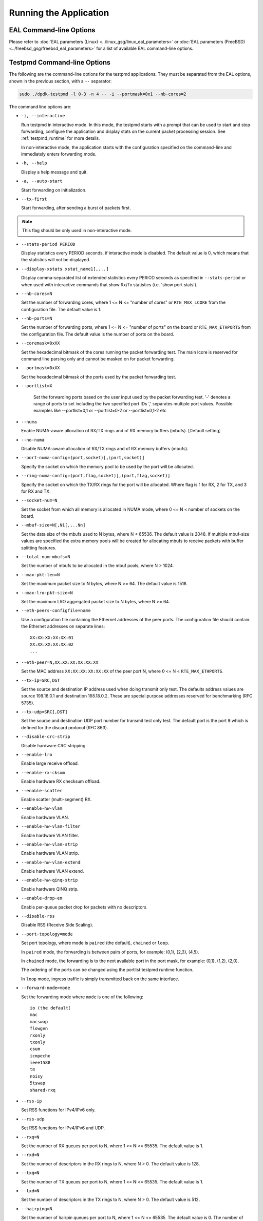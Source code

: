 ..  SPDX-License-Identifier: BSD-3-Clause
    Copyright(c) 2010-2014 Intel Corporation.

Running the Application
=======================

EAL Command-line Options
------------------------

Please refer to :doc:`EAL parameters (Linux) <../linux_gsg/linux_eal_parameters>`
or :doc:`EAL parameters (FreeBSD) <../freebsd_gsg/freebsd_eal_parameters>` for
a list of available EAL command-line options.


Testpmd Command-line Options
----------------------------

The following are the command-line options for the testpmd applications.
They must be separated from the EAL options, shown in the previous section, with a ``--`` separator:

.. code-block:: console

    sudo ./dpdk-testpmd -l 0-3 -n 4 -- -i --portmask=0x1 --nb-cores=2

The command line options are:

*   ``-i, --interactive``

    Run testpmd in interactive mode.
    In this mode, the testpmd starts with a prompt that can be used to start and stop forwarding,
    configure the application and display stats on the current packet processing session.
    See :ref:`testpmd_runtime` for more details.

    In non-interactive mode,
    the application starts with the configuration specified on the command-line and
    immediately enters forwarding mode.

*   ``-h, --help``

    Display a help message and quit.

*   ``-a, --auto-start``

    Start forwarding on initialization.

*   ``--tx-first``

    Start forwarding, after sending a burst of packets first.

.. Note::

   This flag should be only used in non-interactive mode.

*   ``--stats-period PERIOD``

    Display statistics every PERIOD seconds, if interactive mode is disabled.
    The default value is 0, which means that the statistics will not be displayed.

*   ``--display-xstats xstat_name1[,...]``

    Display comma-separated list of extended statistics every PERIOD seconds
    as specified in ``--stats-period`` or when used with interactive commands
    that show Rx/Tx statistics (i.e. 'show port stats').

*   ``--nb-cores=N``

    Set the number of forwarding cores,
    where 1 <= N <= "number of cores" or ``RTE_MAX_LCORE`` from the configuration file.
    The default value is 1.

*   ``--nb-ports=N``

    Set the number of forwarding ports,
    where 1 <= N <= "number of ports" on the board or ``RTE_MAX_ETHPORTS`` from the configuration file.
    The default value is the number of ports on the board.

*   ``--coremask=0xXX``

    Set the hexadecimal bitmask of the cores running the packet forwarding test.
    The main lcore is reserved for command line parsing only and cannot be masked on for packet forwarding.

*   ``--portmask=0xXX``

    Set the hexadecimal bitmask of the ports used by the packet forwarding test.

*   ``--portlist=X``

      Set the forwarding ports based on the user input used by the packet forwarding test.
      '-' denotes a range of ports to set including the two specified port IDs
      ',' separates multiple port values.
      Possible examples like --portlist=0,1 or --portlist=0-2 or --portlist=0,1-2 etc

*   ``--numa``

    Enable NUMA-aware allocation of RX/TX rings and of RX memory buffers
    (mbufs). [Default setting]

*   ``--no-numa``

    Disable NUMA-aware allocation of RX/TX rings and of RX memory buffers (mbufs).

*   ``--port-numa-config=(port,socket)[,(port,socket)]``

    Specify the socket on which the memory pool to be used by the port will be allocated.

*   ``--ring-numa-config=(port,flag,socket)[,(port,flag,socket)]``

    Specify the socket on which the TX/RX rings for the port will be allocated.
    Where flag is 1 for RX, 2 for TX, and 3 for RX and TX.

*   ``--socket-num=N``

    Set the socket from which all memory is allocated in NUMA mode,
    where 0 <= N < number of sockets on the board.

*   ``--mbuf-size=N[,N1[,...Nn]``

    Set the data size of the mbufs used to N bytes, where N < 65536.
    The default value is 2048. If multiple mbuf-size values are specified the
    extra memory pools will be created for allocating mbufs to receive packets
    with buffer splitting features.

*   ``--total-num-mbufs=N``

    Set the number of mbufs to be allocated in the mbuf pools, where N > 1024.

*   ``--max-pkt-len=N``

    Set the maximum packet size to N bytes, where N >= 64. The default value is 1518.

*   ``--max-lro-pkt-size=N``

    Set the maximum LRO aggregated packet size to N bytes, where N >= 64.

*   ``--eth-peers-configfile=name``

    Use a configuration file containing the Ethernet addresses of the peer ports.
    The configuration file should contain the Ethernet addresses on separate lines::

       XX:XX:XX:XX:XX:01
       XX:XX:XX:XX:XX:02
       ...

*   ``--eth-peer=N,XX:XX:XX:XX:XX:XX``

    Set the MAC address ``XX:XX:XX:XX:XX:XX`` of the peer port N,
    where 0 <= N < ``RTE_MAX_ETHPORTS``.

*   ``--tx-ip=SRC,DST``

    Set the source and destination IP address used when doing transmit only test.
    The defaults address values are source 198.18.0.1 and
    destination 198.18.0.2. These are special purpose addresses
    reserved for benchmarking (RFC 5735).

*   ``--tx-udp=SRC[,DST]``

    Set the source and destination UDP port number for transmit test only test.
    The default port is the port 9 which is defined for the discard protocol
    (RFC 863).

*   ``--disable-crc-strip``

    Disable hardware CRC stripping.

*   ``--enable-lro``

    Enable large receive offload.

*   ``--enable-rx-cksum``

    Enable hardware RX checksum offload.

*   ``--enable-scatter``

    Enable scatter (multi-segment) RX.

*   ``--enable-hw-vlan``

    Enable hardware VLAN.

*   ``--enable-hw-vlan-filter``

    Enable hardware VLAN filter.

*   ``--enable-hw-vlan-strip``

    Enable hardware VLAN strip.

*   ``--enable-hw-vlan-extend``

    Enable hardware VLAN extend.

*   ``--enable-hw-qinq-strip``

    Enable hardware QINQ strip.

*   ``--enable-drop-en``

    Enable per-queue packet drop for packets with no descriptors.

*   ``--disable-rss``

    Disable RSS (Receive Side Scaling).

*   ``--port-topology=mode``

    Set port topology, where mode is ``paired`` (the default), ``chained`` or ``loop``.

    In ``paired`` mode, the forwarding is between pairs of ports, for example: (0,1), (2,3), (4,5).

    In ``chained`` mode, the forwarding is to the next available port in the port mask, for example: (0,1), (1,2), (2,0).

    The ordering of the ports can be changed using the portlist testpmd runtime function.

    In ``loop`` mode, ingress traffic is simply transmitted back on the same interface.

*   ``--forward-mode=mode``

    Set the forwarding mode where ``mode`` is one of the following::

       io (the default)
       mac
       macswap
       flowgen
       rxonly
       txonly
       csum
       icmpecho
       ieee1588
       tm
       noisy
       5tswap
       shared-rxq

*   ``--rss-ip``

    Set RSS functions for IPv4/IPv6 only.

*   ``--rss-udp``

    Set RSS functions for IPv4/IPv6 and UDP.

*   ``--rxq=N``

    Set the number of RX queues per port to N, where 1 <= N <= 65535.
    The default value is 1.

*   ``--rxd=N``

    Set the number of descriptors in the RX rings to N, where N > 0.
    The default value is 128.

*   ``--txq=N``

    Set the number of TX queues per port to N, where 1 <= N <= 65535.
    The default value is 1.

*   ``--txd=N``

    Set the number of descriptors in the TX rings to N, where N > 0.
    The default value is 512.

*   ``--hairpinq=N``

    Set the number of hairpin queues per port to N, where 1 <= N <= 65535.
    The default value is 0. The number of hairpin queues are added to the
    number of TX queues and to the number of RX queues. then the first
    RX hairpin is binded to the first TX hairpin, the second RX hairpin is
    binded to the second TX hairpin and so on. The index of the first
    RX hairpin queue is the number of RX queues as configured using --rxq.
    The index of the first TX hairpin queue is the number of TX queues
    as configured using --txq.

*   ``--burst=N``

    Set the number of packets per burst to N, where 1 <= N <= 512.
    The default value is 32.
    If set to 0, driver default is used if defined. Else, if driver
    default is not defined, default of 32 is used.

*   ``--flowgen-clones=N``

    Set the number of each packet clones to be sent in `flowgen` mode.
    Sending clones reduces host CPU load on creating packets and may help
    in testing extreme speeds or maxing out Tx packet performance.
    N should be not zero, but less than 'burst' parameter.

*   ``--flowgen-flows=N``

    Set the number of flows to be generated in `flowgen` mode, where
    1 <= N <= INT32_MAX.

*   ``--mbcache=N``

    Set the cache of mbuf memory pools to N, where 0 <= N <= 512.
    The default value is 16.

*   ``--rxpt=N``

    Set the prefetch threshold register of RX rings to N, where N >= 0.
    The default value is 8.

*   ``--rxht=N``

    Set the host threshold register of RX rings to N, where N >= 0.
    The default value is 8.

*   ``--rxfreet=N``

    Set the free threshold of RX descriptors to N, where 0 <= N < value of --rxd.
    The default value is 0.

*   ``--rxwt=N``

    Set the write-back threshold register of RX rings to N, where N >= 0.
    The default value is 4.

*   ``--txpt=N``

    Set the prefetch threshold register of TX rings to N, where N >= 0.
    The default value is 36.

*   ``--txht=N``

    Set the host threshold register of TX rings to N, where N >= 0.
    The default value is 0.

*   ``--txwt=N``

    Set the write-back threshold register of TX rings to N, where N >= 0.
    The default value is 0.

*   ``--txfreet=N``

    Set the transmit free threshold of TX rings to N, where 0 <= N <= value of ``--txd``.
    The default value is 0.

*   ``--txrst=N``

    Set the transmit RS bit threshold of TX rings to N, where 0 <= N <= value of ``--txd``.
    The default value is 0.

*   ``--no-flush-rx``

    Don't flush the RX streams before starting forwarding. Used mainly with the PCAP PMD.

*   ``--rxoffs=X[,Y]``

    Set the offsets of packet segments on receiving if split
    feature is engaged. Affects only the queues configured
    with split offloads (currently BUFFER_SPLIT is supported only).

*   ``--rxpkts=X[,Y]``

    Set the length of segments to scatter packets on receiving if split
    feature is engaged. Affects only the queues configured
    with split offloads (currently BUFFER_SPLIT is supported only).
    Optionally the multiple memory pools can be specified with --mbuf-size
    command line parameter and the mbufs to receive will be allocated
    sequentially from these extra memory pools.

*   ``--txpkts=X[,Y]``

    Set TX segment sizes or total packet length. Valid for ``tx-only``
    and ``flowgen`` forwarding modes.

* ``--multi-rx-mempool``

    Enable multiple mbuf pools per Rx queue.

*   ``--txonly-multi-flow``

    Generate multiple flows in txonly mode.

*   ``--rxq-share=[X]``

    Create queues in shared Rx queue mode if device supports.
    Shared Rx queues are grouped per X ports. X defaults to UINT32_MAX,
    implies all ports join share group 1. Forwarding engine "shared-rxq"
    should be used for shared Rx queues. This engine does Rx only and
    update stream statistics accordingly.

*   ``--eth-link-speed``

    Set a forced link speed to the ethernet port::

       10 - 10Mbps (not supported)
       100 - 100Mbps (not supported)
       1000 - 1Gbps
       10000 - 10Gbps
       25000 - 25Gbps
       40000 - 40Gbps
       50000 - 50Gbps
       100000 - 100Gbps
       200000 - 200Gbps
       ...

*   ``--disable-link-check``

    Disable check on link status when starting/stopping ports.

*   ``--disable-device-start``

    Do not automatically start all ports. This allows testing
    configuration of rx and tx queues before device is started
    for the first time.

*   ``--no-lsc-interrupt``

    Disable LSC interrupts for all ports, even those supporting it.

*   ``--no-rmv-interrupt``

    Disable RMV interrupts for all ports, even those supporting it.

*   ``--bitrate-stats=N``

    Set the logical core N to perform bitrate calculation.

*   ``--print-event <unknown|intr_lsc|queue_state|intr_reset|vf_mbox|macsec|intr_rmv|dev_probed|dev_released|flow_aged|err_recovering|recovery_success|recovery_failed|all>``

    Enable printing the occurrence of the designated event. Using all will
    enable all of them.

*   ``--mask-event <unknown|intr_lsc|queue_state|intr_reset|vf_mbox|macsec|intr_rmv|dev_probed|dev_released|flow_aged|err_recovering|recovery_success|recovery_failed|all>``

    Disable printing the occurrence of the designated event. Using all will
    disable all of them.

*   ``--flow-isolate-all``

    Providing this parameter requests flow API isolated mode on all ports at
    initialization time. It ensures all traffic is received through the
    configured flow rules only (see flow command).

    Ports that do not support this mode are automatically discarded.

*   ``--disable-flow-flush``

    Disable port flow flush when stopping port.
    This allows testing keep flow rules or shared flow objects across restart.

*   ``--tx-offloads=0xXXXXXXXX``

    Set the hexadecimal bitmask of TX queue offloads.
    The default value is 0.

*   ``--rx-offloads=0xXXXXXXXX``

    Set the hexadecimal bitmask of RX queue offloads.
    The default value is 0.

*   ``--hot-plug``

    Enable device event monitor mechanism for hotplug.

*   ``--vxlan-gpe-port=N``

    Set the UDP port number of tunnel VXLAN-GPE to N.
    The default value is 4790.

*   ``--geneve-parsed-port=N``

    Set the UDP port number that is used for parsing the GENEVE protocol to N.
    HW may be configured with another tunnel Geneve port.
    The default value is 6081.

*   ``--mlockall``

    Enable locking all memory.

*   ``--no-mlockall``

    Disable locking all memory.

*   ``--mp-alloc <native|anon|xmem|xmemhuge>``

    Select mempool allocation mode:

    * native: create and populate mempool using native DPDK memory
    * anon: create mempool using native DPDK memory, but populate using
      anonymous memory
    * xmem: create and populate mempool using externally and anonymously
      allocated area
    * xmemhuge: create and populate mempool using externally and anonymously
      allocated hugepage area

*   ``--noisy-tx-sw-buffer-size``

    Set the number of maximum elements  of the FIFO queue to be created
    for buffering packets. Only available with the noisy forwarding mode.
    The default value is 0.

*   ``--noisy-tx-sw-buffer-flushtime=N``

    Set the time before packets in the FIFO queue is flushed.
    Only available with the noisy forwarding mode. The default value is 0.

*   ``--noisy-lkup-memory=N``

    Set the size of the noisy neighbor simulation memory buffer in MB to N.
    Only available with the noisy forwarding mode. The default value is 0.


*   ``--noisy-lkup-num-reads=N``

    Set the number of reads to be done in noisy neighbor simulation memory buffer to N.
    Only available with the noisy forwarding mode. The default value is 0.

*   ``--noisy-lkup-num-writes=N``

    Set the number of writes to be done in noisy neighbor simulation memory buffer to N.
    Only available with the noisy forwarding mode. The default value is 0.

*   ``--noisy-lkup-num-reads-writes=N``

    Set the number of r/w accesses to be done in noisy neighbor simulation memory buffer to N.
    Only available with the noisy forwarding mode. The default value is 0.

*   ``--no-iova-contig``

    Enable to create mempool which is not IOVA contiguous. Valid only with --mp-alloc=anon.
    The default value is 0.

*   ``--rx-mq-mode``

    Set the hexadecimal bitmask of RX multi queue mode which can be enabled.
    The default value is 0x7::

       RTE_ETH_MQ_RX_RSS_FLAG | RTE_ETH_MQ_RX_DCB_FLAG | RTE_ETH_MQ_RX_VMDQ_FLAG

*   ``--record-core-cycles``

    Enable measurement of CPU cycles per packet.

*   ``--record-burst-stats``

    Enable display of RX and TX burst stats.

*   ``--bond4-lacp-fwd``

    Enable LACP packets sending in main forward loop to avoid LACP negotiation failed.

*   ``--hairpin-mode=0xXXXX``

    Set the hairpin port configuration with bitmask, only valid when hairpin queues number is set::

	bit 18 - hairpin TX queues will use RTE memory
	bit 16 - hairpin TX queues will use locked device memory
	bit 13 - hairpin RX queues will use RTE memory
	bit 12 - hairpin RX queues will use locked device memory
	bit 9 - force memory settings of hairpin TX queue
	bit 8 - force memory settings of hairpin RX queue
	bit 4 - explicit Tx flow rule
	bit 1 - two hairpin ports paired
	bit 0 - two hairpin ports loop

    The default value is 0. Hairpin will use single port mode and implicit Tx flow mode.


Testpmd Multi-Process Command-line Options
~~~~~~~~~~~~~~~~~~~~~~~~~~~~~~~~~~~~~~~~~~

The following are the command-line options for testpmd multi-process support:

*   primary process:

.. code-block:: console

    sudo ./dpdk-testpmd -a xxx --proc-type=auto -l 0-1 -- -i --rxq=4 --txq=4 \
        --num-procs=2 --proc-id=0

*   secondary process:

.. code-block:: console

    sudo ./dpdk-testpmd -a xxx --proc-type=auto -l 2-3 -- -i --rxq=4 --txq=4 \
        --num-procs=2 --proc-id=1

The command line options are:

*   ``--num-procs=N``

    The number of processes which will be used.

*   ``--proc-id=ID``

    The ID of the current process (ID < num-procs). ID should be different in
    primary process and secondary process, which starts from '0'.

Calculation rule for queue:
All queues are allocated to different processes based on ``proc_num`` and
``proc_id``.
Calculation rule for the testpmd to allocate queues to each process:
*   start(queue start id) = proc_id * nb_q / num_procs；

*   end(queue end id) = start + nb_q / num_procs；

For example, if testpmd is configured to have 4 Tx and Rx queues,
queues 0 and 1 will be used by the primary process and
queues 2 and 3 will be used by the secondary process.

The number of queues should be a multiple of the number of processes. If not,
redundant queues will exist after queues are allocated to processes. If RSS
is enabled, packet loss occurs when traffic is sent to all processes at the same
time. Some traffic goes to redundant queues and cannot be forwarded.

All the dev ops is supported in primary process. While secondary process is
not permitted to allocate or release shared memory, so some ops are not supported
as follows:

- ``dev_configure``
- ``dev_start``
- ``dev_stop``
- ``dev_reset``
- ``rx_queue_setup``
- ``tx_queue_setup``
- ``rx_queue_release``
- ``tx_queue_release``

So, any command from testpmd which calls those APIs will not be supported in
secondary process, like:

.. code-block:: console

    port config all rxq|txq|rxd|txd <value>
    port config <port_id> rx_offload xxx on/off
    port config <port_id> tx_offload xxx on/off

etc.

When secondary is running, port in primary is not permitted to be stopped.
Reconfigure operation is only valid in primary.

Stats is supported, stats will not change when one quits and starts, as they
share the same buffer to store the stats. Flow rules are maintained in process
level: primary and secondary has its own flow list (but one flow list in HW).
The two can see all the queues, so setting the flow rules for the other is OK.
But in the testpmd primary process receiving or transmitting packets from the
queue allocated for secondary process is not permitted, and same for secondary
process.

Flow API and RSS are supported.
